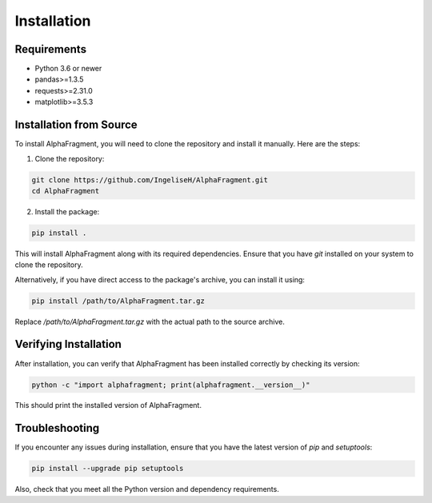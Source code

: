 ============
Installation
============

Requirements
------------
- Python 3.6 or newer
- pandas>=1.3.5
- requests>=2.31.0
- matplotlib>=3.5.3

Installation from Source
------------------------

To install AlphaFragment, you will need to clone the repository and install it manually. Here are the steps:

1. Clone the repository:

.. code-block:: bash

    git clone https://github.com/IngeliseH/AlphaFragment.git
    cd AlphaFragment

2. Install the package:

.. code-block:: bash

    pip install .

This will install AlphaFragment along with its required dependencies. Ensure that you have `git` installed on your system to clone the repository.

Alternatively, if you have direct access to the package's archive, you can install it using:

.. code-block:: bash

    pip install /path/to/AlphaFragment.tar.gz

Replace `/path/to/AlphaFragment.tar.gz` with the actual path to the source archive.

Verifying Installation
----------------------

After installation, you can verify that AlphaFragment has been installed correctly by checking its version:

.. code-block:: bash

    python -c "import alphafragment; print(alphafragment.__version__)"

This should print the installed version of AlphaFragment.

Troubleshooting
---------------

If you encounter any issues during installation, ensure that you have the latest version of `pip` and `setuptools`:

.. code-block:: bash

    pip install --upgrade pip setuptools

Also, check that you meet all the Python version and dependency requirements.